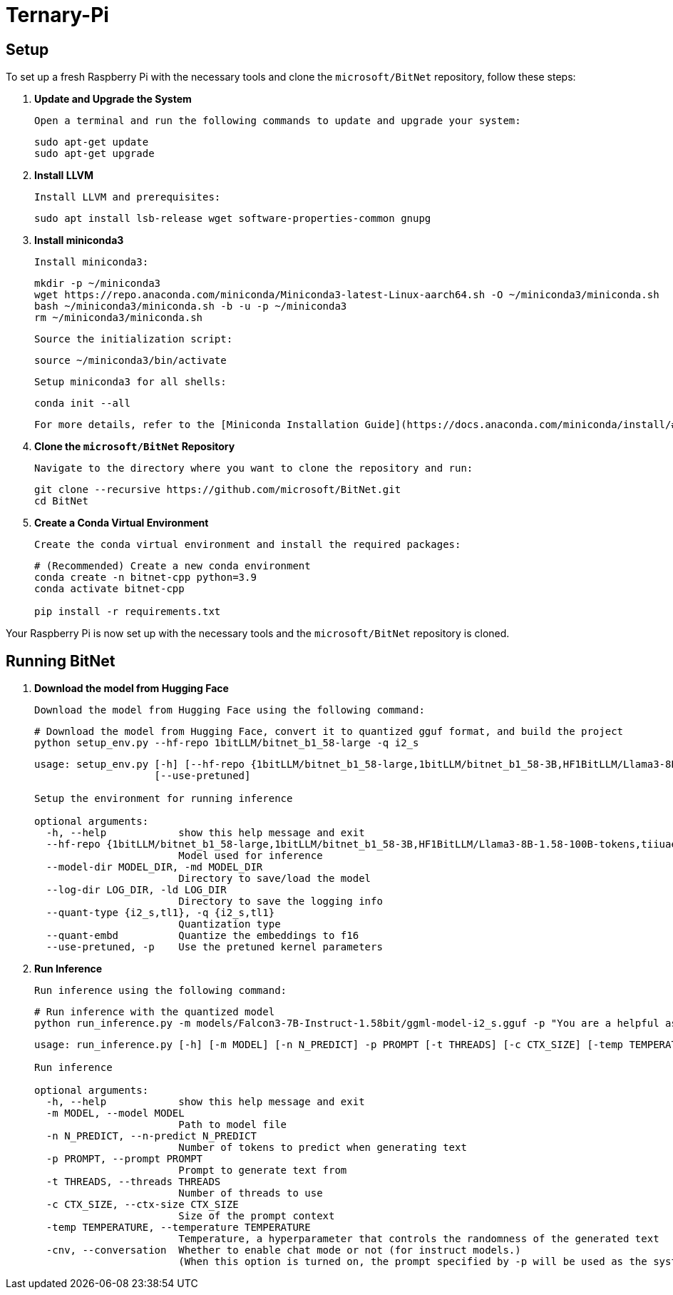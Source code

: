 = Ternary-Pi

== Setup

To set up a fresh Raspberry Pi with the necessary tools and clone the `microsoft/BitNet` repository, follow these steps:

1. **Update and Upgrade the System**
   
  Open a terminal and run the following commands to update and upgrade your system:
+
[source,bash]
----
sudo apt-get update
sudo apt-get upgrade
----

2. **Install LLVM**

  Install LLVM and prerequisites:
+
[source,bash]
----
sudo apt install lsb-release wget software-properties-common gnupg
----

3. **Install miniconda3**

  Install miniconda3:
+
[source,bash]
----
mkdir -p ~/miniconda3
wget https://repo.anaconda.com/miniconda/Miniconda3-latest-Linux-aarch64.sh -O ~/miniconda3/miniconda.sh
bash ~/miniconda3/miniconda.sh -b -u -p ~/miniconda3
rm ~/miniconda3/miniconda.sh
----

  Source the initialization script:
+
[source,bash]
----
source ~/miniconda3/bin/activate
----

  Setup miniconda3 for all shells:
+
[source,bash]
----
conda init --all
----

  For more details, refer to the [Miniconda Installation Guide](https://docs.anaconda.com/miniconda/install/#quick-command-line-install) for Linux and ARM64.

4. **Clone the `microsoft/BitNet` Repository**

  Navigate to the directory where you want to clone the repository and run:

+
[source,bash]
----
git clone --recursive https://github.com/microsoft/BitNet.git
cd BitNet
----

5. **Create a Conda Virtual Environment**

  Create the conda virtual environment and install the required packages:

+
[source,bash]
----
# (Recommended) Create a new conda environment
conda create -n bitnet-cpp python=3.9
conda activate bitnet-cpp

pip install -r requirements.txt
----

Your Raspberry Pi is now set up with the necessary tools and the `microsoft/BitNet` repository is cloned.

== Running BitNet

1. **Download the model from Hugging Face**

  Download the model from Hugging Face using the following command:

+
[source,bash]
----
# Download the model from Hugging Face, convert it to quantized gguf format, and build the project
python setup_env.py --hf-repo 1bitLLM/bitnet_b1_58-large -q i2_s
----
+
[source,bash]
----
usage: setup_env.py [-h] [--hf-repo {1bitLLM/bitnet_b1_58-large,1bitLLM/bitnet_b1_58-3B,HF1BitLLM/Llama3-8B-1.58-100B-tokens,tiiuae/Falcon3-1B-Instruct-1.58bit,tiiuae/Falcon3-3B-Instruct-1.58bit,tiiuae/Falcon3-7B-Instruct-1.58bit,tiiuae/Falcon3-10B-Instruct-1.58bit}] [--model-dir MODEL_DIR] [--log-dir LOG_DIR] [--quant-type {i2_s,tl1}] [--quant-embd]
                    [--use-pretuned]

Setup the environment for running inference

optional arguments:
  -h, --help            show this help message and exit
  --hf-repo {1bitLLM/bitnet_b1_58-large,1bitLLM/bitnet_b1_58-3B,HF1BitLLM/Llama3-8B-1.58-100B-tokens,tiiuae/Falcon3-1B-Instruct-1.58bit,tiiuae/Falcon3-3B-Instruct-1.58bit,tiiuae/Falcon3-7B-Instruct-1.58bit,tiiuae/Falcon3-10B-Instruct-1.58bit}, -hr {1bitLLM/bitnet_b1_58-large,1bitLLM/bitnet_b1_58-3B,HF1BitLLM/Llama3-8B-1.58-100B-tokens,tiiuae/Falcon3-1B-Instruct-1.58bit,tiiuae/Falcon3-3B-Instruct-1.58bit,tiiuae/Falcon3-7B-Instruct-1.58bit,tiiuae/Falcon3-10B-Instruct-1.58bit}
                        Model used for inference
  --model-dir MODEL_DIR, -md MODEL_DIR
                        Directory to save/load the model
  --log-dir LOG_DIR, -ld LOG_DIR
                        Directory to save the logging info
  --quant-type {i2_s,tl1}, -q {i2_s,tl1}
                        Quantization type
  --quant-embd          Quantize the embeddings to f16
  --use-pretuned, -p    Use the pretuned kernel parameters
----

2. **Run Inference**

  Run inference using the following command:
  
+
[source,bash]
----
# Run inference with the quantized model
python run_inference.py -m models/Falcon3-7B-Instruct-1.58bit/ggml-model-i2_s.gguf -p "You are a helpful assistant" -cnv
----
+
[source,bash]
----
usage: run_inference.py [-h] [-m MODEL] [-n N_PREDICT] -p PROMPT [-t THREADS] [-c CTX_SIZE] [-temp TEMPERATURE] [-cnv]

Run inference

optional arguments:
  -h, --help            show this help message and exit
  -m MODEL, --model MODEL
                        Path to model file
  -n N_PREDICT, --n-predict N_PREDICT
                        Number of tokens to predict when generating text
  -p PROMPT, --prompt PROMPT
                        Prompt to generate text from
  -t THREADS, --threads THREADS
                        Number of threads to use
  -c CTX_SIZE, --ctx-size CTX_SIZE
                        Size of the prompt context
  -temp TEMPERATURE, --temperature TEMPERATURE
                        Temperature, a hyperparameter that controls the randomness of the generated text
  -cnv, --conversation  Whether to enable chat mode or not (for instruct models.)
                        (When this option is turned on, the prompt specified by -p will be used as the system prompt.)
----